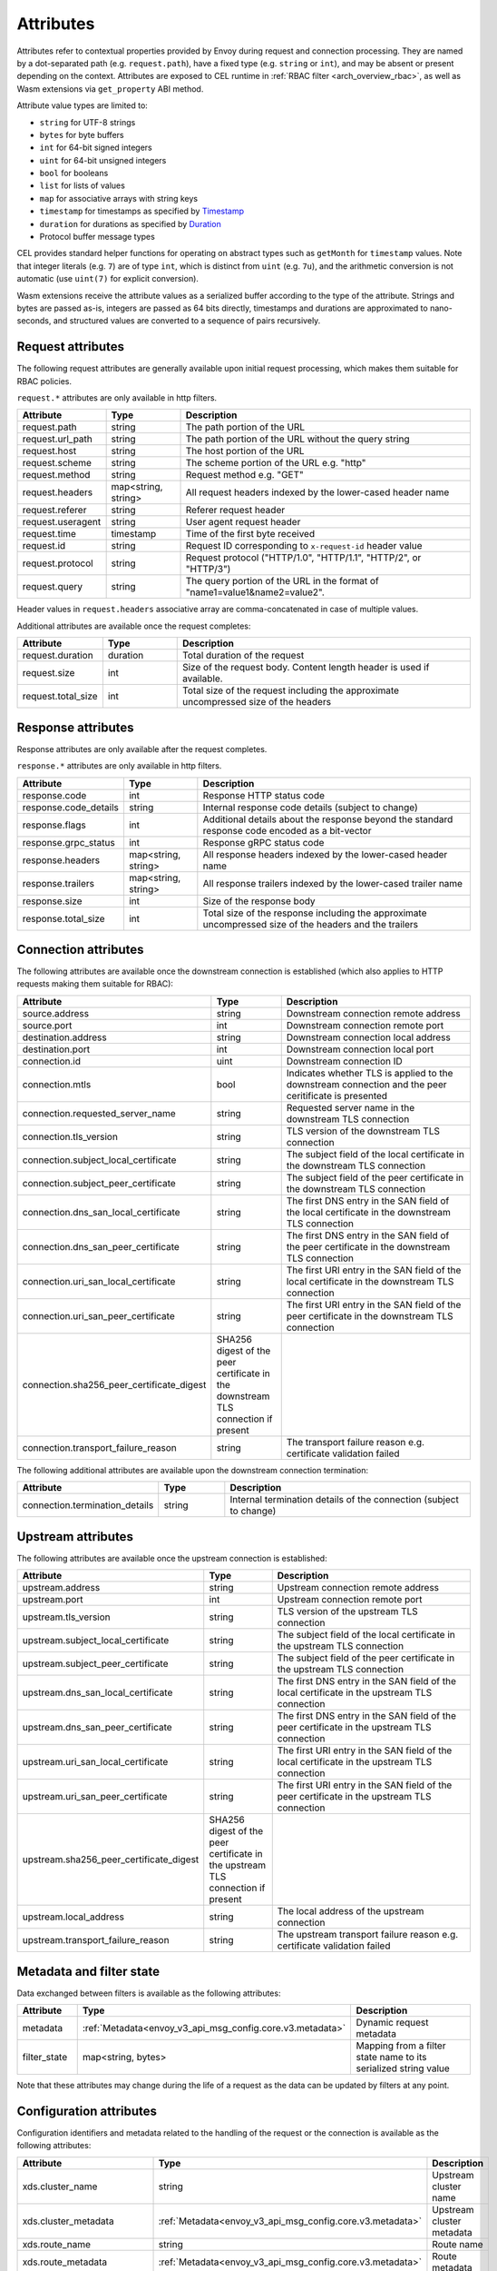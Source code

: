 .. _arch_overview_attributes:

Attributes
==========

Attributes refer to contextual properties provided by Envoy during request and
connection processing. They are named by a dot-separated path (e.g.
``request.path``), have a fixed type (e.g. ``string`` or ``int``), and may be
absent or present depending on the context. Attributes are exposed to CEL
runtime in :ref:`RBAC filter <arch_overview_rbac>`, as well as Wasm extensions
via ``get_property`` ABI method.

Attribute value types are limited to:

* ``string`` for UTF-8 strings
* ``bytes`` for byte buffers
* ``int`` for 64-bit signed integers
* ``uint`` for 64-bit unsigned integers
* ``bool`` for booleans
* ``list`` for lists of values
* ``map`` for associative arrays with string keys
* ``timestamp`` for timestamps as specified by `Timestamp <https://developers.google.com/protocol-buffers/docs/reference/google.protobuf#timestamp>`_
* ``duration`` for durations as specified by `Duration <https://developers.google.com/protocol-buffers/docs/reference/google.protobuf#duration>`_
* Protocol buffer message types

CEL provides standard helper functions for operating on abstract types such as
``getMonth`` for ``timestamp`` values. Note that integer literals (e.g. ``7``) are of
type ``int``, which is distinct from ``uint`` (e.g. ``7u``), and the arithmetic
conversion is not automatic (use ``uint(7)`` for explicit conversion).

Wasm extensions receive the attribute values as a serialized buffer according
to the type of the attribute. Strings and bytes are passed as-is, integers are
passed as 64 bits directly, timestamps and durations are approximated to
nano-seconds, and structured values are converted to a sequence of pairs
recursively.

.. _arch_overview_request_attributes:

Request attributes
------------------

The following request attributes are generally available upon initial request
processing, which makes them suitable for RBAC policies.

``request.*`` attributes are only available in http filters.

.. csv-table::
   :header: Attribute, Type, Description
   :escape: '
   :widths: 1, 1, 4

   request.path, string, The path portion of the URL
   request.url_path, string, The path portion of the URL without the query string
   request.host, string, The host portion of the URL
   request.scheme, string, The scheme portion of the URL e.g. "http"
   request.method, string, Request method e.g. "GET"
   request.headers, "map<string, string>", All request headers indexed by the lower-cased header name
   request.referer, string, Referer request header
   request.useragent, string, User agent request header
   request.time, timestamp, Time of the first byte received
   request.id, string, Request ID corresponding to ``x-request-id`` header value
   request.protocol, string, "Request protocol ('"HTTP/1.0'", '"HTTP/1.1'", '"HTTP/2'", or '"HTTP/3'")"
   request.query, string, The query portion of the URL in the format of "name1=value1&name2=value2".

Header values in ``request.headers`` associative array are comma-concatenated in case of multiple values.

Additional attributes are available once the request completes:

.. csv-table::
   :header: Attribute, Type, Description
   :widths: 1, 1, 4

   request.duration, duration, Total duration of the request
   request.size, int, Size of the request body. Content length header is used if available.
   request.total_size, int, Total size of the request including the approximate uncompressed size of the headers

Response attributes
-------------------

Response attributes are only available after the request completes.

``response.*`` attributes are only available in http filters.

.. csv-table::
   :header: Attribute, Type, Description
   :widths: 1, 1, 4

   response.code, int, Response HTTP status code
   response.code_details, string, Internal response code details (subject to change)
   response.flags, int, Additional details about the response beyond the standard response code encoded as a bit-vector
   response.grpc_status, int, Response gRPC status code
   response.headers, "map<string, string>", All response headers indexed by the lower-cased header name
   response.trailers, "map<string, string>", All response trailers indexed by the lower-cased trailer name
   response.size, int, Size of the response body
   response.total_size, int, Total size of the response including the approximate uncompressed size of the headers and the trailers

Connection attributes
---------------------

The following attributes are available once the downstream connection is
established (which also applies to HTTP requests making them suitable for
RBAC):

.. csv-table::
   :header: Attribute, Type, Description
   :widths: 1, 1, 4

   source.address, string, Downstream connection remote address
   source.port, int, Downstream connection remote port
   destination.address, string, Downstream connection local address
   destination.port, int, Downstream connection local port
   connection.id, uint, Downstream connection ID
   connection.mtls, bool, Indicates whether TLS is applied to the downstream connection and the peer ceritificate is presented
   connection.requested_server_name, string, Requested server name in the downstream TLS connection
   connection.tls_version, string, TLS version of the downstream TLS connection
   connection.subject_local_certificate, string, The subject field of the local certificate in the downstream TLS connection
   connection.subject_peer_certificate, string, The subject field of the peer certificate in the downstream TLS connection
   connection.dns_san_local_certificate, string, The first DNS entry in the SAN field of the local certificate in the downstream TLS connection
   connection.dns_san_peer_certificate, string, The first DNS entry in the SAN field of the peer certificate in the downstream TLS connection
   connection.uri_san_local_certificate, string, The first URI entry in the SAN field of the local certificate in the downstream TLS connection
   connection.uri_san_peer_certificate, string, The first URI entry in the SAN field of the peer certificate in the downstream TLS connection
   connection.sha256_peer_certificate_digest, SHA256 digest of the peer certificate in the downstream TLS connection if present
   connection.transport_failure_reason, string, The transport failure reason e.g. certificate validation failed

The following additional attributes are available upon the downstream connection termination:

.. csv-table::
   :header: Attribute, Type, Description
   :widths: 1, 1, 4

   connection.termination_details, string, Internal termination details of the connection (subject to change)

Upstream attributes
-------------------

The following attributes are available once the upstream connection is established:

.. csv-table::
   :header: Attribute, Type, Description
   :widths: 1, 1, 4

   upstream.address, string, Upstream connection remote address
   upstream.port, int, Upstream connection remote port
   upstream.tls_version, string, TLS version of the upstream TLS connection
   upstream.subject_local_certificate, string, The subject field of the local certificate in the upstream TLS connection
   upstream.subject_peer_certificate, string, The subject field of the peer certificate in the upstream TLS connection
   upstream.dns_san_local_certificate, string, The first DNS entry in the SAN field of the local certificate in the upstream TLS connection
   upstream.dns_san_peer_certificate, string, The first DNS entry in the SAN field of the peer certificate in the upstream TLS connection
   upstream.uri_san_local_certificate, string, The first URI entry in the SAN field of the local certificate in the upstream TLS connection
   upstream.uri_san_peer_certificate, string, The first URI entry in the SAN field of the peer certificate in the upstream TLS connection
   upstream.sha256_peer_certificate_digest, SHA256 digest of the peer certificate in the upstream TLS connection if present
   upstream.local_address, string, The local address of the upstream connection
   upstream.transport_failure_reason, string, The upstream transport failure reason e.g. certificate validation failed

Metadata and filter state
-------------------------

Data exchanged between filters is available as the following attributes:

.. csv-table::
   :header: Attribute, Type, Description
   :widths: 1, 1, 4

   metadata, :ref:`Metadata<envoy_v3_api_msg_config.core.v3.metadata>`, Dynamic request metadata
   filter_state, "map<string, bytes>", Mapping from a filter state name to its serialized string value

Note that these attributes may change during the life of a request as the data can be
updated by filters at any point.

Configuration attributes
----------------------------

Configuration identifiers and metadata related to the handling of the request or the connection is available as the
following attributes:

.. csv-table::
   :header: Attribute, Type, Description
   :widths: 1, 1, 4

   xds.cluster_name, string, Upstream cluster name
   xds.cluster_metadata, :ref:`Metadata<envoy_v3_api_msg_config.core.v3.metadata>`, Upstream cluster metadata
   xds.route_name, string, Route name
   xds.route_metadata, :ref:`Metadata<envoy_v3_api_msg_config.core.v3.metadata>`, Route metadata
   xds.upstream_host_metadata, :ref:`Metadata<envoy_v3_api_msg_config.core.v3.metadata>`, Upstream host metadata
   xds.filter_chain_name, string, Listener filter chain name


Wasm attributes
---------------

In addition to all above, the following extra attributes are available to Wasm extensions:

.. csv-table::
   :header: Attribute, Type, Description
   :widths: 1, 1, 4

   plugin_name, string, Plugin name
   plugin_root_id, string, Plugin root ID
   plugin_vm_id, string, Plugin VM ID
   node, :ref:`Node<envoy_v3_api_msg_config.core.v3.node>`, Local node description
   cluster_name, string, Upstream cluster name
   cluster_metadata, :ref:`Metadata<envoy_v3_api_msg_config.core.v3.metadata>`, Upstream cluster metadata
   listener_direction, int, Enumeration value of the :ref:`listener traffic direction<envoy_v3_api_field_config.listener.v3.Listener.traffic_direction>`
   listener_metadata, :ref:`Metadata<envoy_v3_api_msg_config.core.v3.metadata>`, Listener metadata
   route_name, string, Route name
   route_metadata, :ref:`Metadata<envoy_v3_api_msg_config.core.v3.metadata>`, Route metadata
   upstream_host_metadata, :ref:`Metadata<envoy_v3_api_msg_config.core.v3.metadata>`, Upstream host metadata

Path expressions
----------------

Path expressions allow access to inner fields in structured attributes via a
sequence of field names, map, and list indexes following an attribute name. For
example, ``get_property({"node", "id"})`` in Wasm ABI extracts the value of ``id``
field in ``node`` message attribute, while ``get_property({"request", "headers",
"my-header"})`` refers to the comma-concatenated value of a particular request
header.
